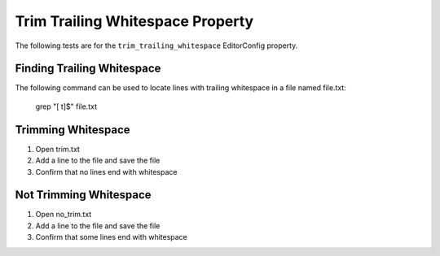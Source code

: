 Trim Trailing Whitespace Property
=================================

The following tests are for the ``trim_trailing_whitespace`` EditorConfig
property.

Finding Trailing Whitespace
---------------------------
The following command can be used to locate lines with trailing whitespace in a
file named file.txt:

	grep "[ \t]$" file.txt

Trimming Whitespace
-------------------
1. Open trim.txt
2. Add a line to the file and save the file
3. Confirm that no lines end with whitespace

Not Trimming Whitespace
-----------------------
1. Open no_trim.txt
2. Add a line to the file and save the file
3. Confirm that some lines end with whitespace
